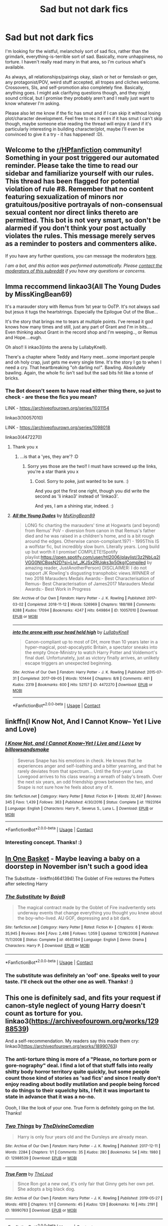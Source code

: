 #+TITLE: Sad but not dark fics

* Sad but not dark fics
:PROPERTIES:
:Author: Avalon1632
:Score: 15
:DateUnix: 1608501499.0
:DateShort: 2020-Dec-21
:FlairText: Request
:END:
I'm looking for the wistful, melancholy sort of sad fics, rather than the grimdark, everything-is-terrible sort of sad. Basically, more unhappiness, no torture. I haven't really read many in that area, so I'm curious what's available.

As always, all relationships/pairings okay, slash or het or femslash or gen, any protagonist/POV, weird stuff accepted, all tropes and cliches welcome. Crossovers, SIs, and self-promotion also completely fine. Basically, anything goes. I might ask clarifying questions though, and they might sound critical, but I promise they probably aren't and I really just want to know whatever I'm asking.

Please also let me know if the fic has smut and if I can skip it without losing plot/character development. Feel free to rec it even if it has smut I can't skip though, maybe someone else reading the thread will enjoy it (and if it's particularly interesting in building character/plot, maybe I'll even be convinced to give it a try - it has happened! :D).


** Welcome to the [[/r/HPfanfiction][r/HPfanfiction]] community! Something in your post triggered our automated reminder. Please take the time to read our sidebar and familiarize yourself with our rules. This thread has been flagged for potential violation of rule #8. Remember that no content featuring sexualization of minors nor gratuitous/positive portrayals of non-consensual sexual content nor direct links thereto are permitted. This bot is not very smart, so don't be alarmed if you don't think your post actually violates the rules. This message merely serves as a reminder to posters and commenters alike.

If you have any further questions, you can message the moderators [[https://www.reddit.com/message/compose?to=%2Fr%2FHPfanfiction][here]].

/I am a bot, and this action was performed automatically. Please [[/message/compose/?to=/r/HPfanfiction][contact the moderators of this subreddit]] if you have any questions or concerns./
:PROPERTIES:
:Author: AutoModerator
:Score: 1
:DateUnix: 1608501501.0
:DateShort: 2020-Dec-21
:END:


** Imma reccommend linkao3(All The Young Dudes by MissKingBean69)

It's a marauder story with Remus from 1st year to OoTP. It's not always sad but jesus it tugs the heartstrings. Especially the Epilogue Out of the Blue...

It's the story that brings me to tears at multiple points. I've reread it god knows how many times and still, just any part of Grant and I'm in bits.... Even thinking about Grant in the record shop and I'm weeping.., or Remus and Hope....eugh.

Oh also!! li inkao3(into the arena by LullabyKnell).

There's a chapter where Teddy and Harry meet...some important people and oh holy crap, just gets me every single time. It's the story I go to when I need a cry. That heartbreaking "oh darling no!". Bawling. Absolutely bawling. Again, the whole fic isn't sad but the sad bits hit like a tonne of bricks.
:PROPERTIES:
:Author: WhistlingBanshee
:Score: 7
:DateUnix: 1608510271.0
:DateShort: 2020-Dec-21
:END:

*** The Bot doesn't seem to have read either thing there, so just to check - are these the fics you mean?

LINK - [[https://archiveofourown.org/series/1031154]]

linkao3(10057010)

LINK - [[https://archiveofourown.org/series/1098018]]

linkao3(4472270)
:PROPERTIES:
:Author: Avalon1632
:Score: 2
:DateUnix: 1609176416.0
:DateShort: 2020-Dec-28
:END:

**** Thank you x
:PROPERTIES:
:Author: WhistlingBanshee
:Score: 2
:DateUnix: 1609177520.0
:DateShort: 2020-Dec-28
:END:

***** ...is that a 'yes, they are'? :D
:PROPERTIES:
:Author: Avalon1632
:Score: 1
:DateUnix: 1609177584.0
:DateShort: 2020-Dec-28
:END:

****** Sorry yes those are the two!! I must have screwed up the links, you're a star thank you x
:PROPERTIES:
:Author: WhistlingBanshee
:Score: 1
:DateUnix: 1609177625.0
:DateShort: 2020-Dec-28
:END:

******* Cool. Sorry to poke, just wanted to be sure. :)

And you got the first one right, though you did write the second as 'li inkao3' instead of 'linkao3'.

And yes, I am a shining star, indeed. :)
:PROPERTIES:
:Author: Avalon1632
:Score: 2
:DateUnix: 1609181123.0
:DateShort: 2020-Dec-28
:END:


**** [[https://archiveofourown.org/works/10057010][*/All the Young Dudes/*]] by [[https://www.archiveofourown.org/users/MsKingBean89/pseuds/MsKingBean89][/MsKingBean89/]]

#+begin_quote
  LONG fic charting the marauders' time at Hogwarts (and beyond) from Remus' PoV - diversion from canon in that Remus's father died and he was raised in a children's home, and is a bit rough around the edges. Otherwise canon-compliant.1971 - 1995This IS a wolfstar fic, but incredibly slow burn. Literally years. Long build up but worth it I promise! COMPLETE!Spotify playlist:https://open.spotify.com/user/htl2006/playlist/3z2NbLq2IVGG0NICBqsN2D?si=Liyl_JKJSx2RUqks3p50kg(Compiled by amazing reader, JustAnotherPerson) DISCLAIMER: I do not support JK Rowling's disgusting transphobic views.WINNER of two 2018 Marauders Medals Awards:- Best Characterisation of Remus- Best Characterisation of James2017 Marauders Medal Awards:- Best Work in Progress
#+end_quote

^{/Site/:} ^{Archive} ^{of} ^{Our} ^{Own} ^{*|*} ^{/Fandom/:} ^{Harry} ^{Potter} ^{-} ^{J.} ^{K.} ^{Rowling} ^{*|*} ^{/Published/:} ^{2017-03-02} ^{*|*} ^{/Completed/:} ^{2018-11-12} ^{*|*} ^{/Words/:} ^{526969} ^{*|*} ^{/Chapters/:} ^{188/188} ^{*|*} ^{/Comments/:} ^{8288} ^{*|*} ^{/Kudos/:} ^{17094} ^{*|*} ^{/Bookmarks/:} ^{4247} ^{*|*} ^{/Hits/:} ^{649864} ^{*|*} ^{/ID/:} ^{10057010} ^{*|*} ^{/Download/:} ^{[[https://archiveofourown.org/downloads/10057010/All%20the%20Young%20Dudes.epub?updated_at=1608472712][EPUB]]} ^{or} ^{[[https://archiveofourown.org/downloads/10057010/All%20the%20Young%20Dudes.mobi?updated_at=1608472712][MOBI]]}

--------------

[[https://archiveofourown.org/works/4472270][*/into the arena with your head held high/*]] by [[https://www.archiveofourown.org/users/LullabyKnell/pseuds/LullabyKnell][/LullabyKnell/]]

#+begin_quote
  Canon-compliant up to most of DH, more than 10 years later in a hyper-magical, post-apocalyptic Britain, a spectator sneaks into the empty Once-Ministry to watch Harry Potter and Voldemort's final duel. Unfortunately, just as victory finally arrives, an unlikely escape triggers an unexpected beginning.
#+end_quote

^{/Site/:} ^{Archive} ^{of} ^{Our} ^{Own} ^{*|*} ^{/Fandom/:} ^{Harry} ^{Potter} ^{-} ^{J.} ^{K.} ^{Rowling} ^{*|*} ^{/Published/:} ^{2015-07-31} ^{*|*} ^{/Completed/:} ^{2017-09-05} ^{*|*} ^{/Words/:} ^{101444} ^{*|*} ^{/Chapters/:} ^{8/8} ^{*|*} ^{/Comments/:} ^{461} ^{*|*} ^{/Kudos/:} ^{2319} ^{*|*} ^{/Bookmarks/:} ^{600} ^{*|*} ^{/Hits/:} ^{52157} ^{*|*} ^{/ID/:} ^{4472270} ^{*|*} ^{/Download/:} ^{[[https://archiveofourown.org/downloads/4472270/into%20the%20arena%20with%20your.epub?updated_at=1544577378][EPUB]]} ^{or} ^{[[https://archiveofourown.org/downloads/4472270/into%20the%20arena%20with%20your.mobi?updated_at=1544577378][MOBI]]}

--------------

*FanfictionBot*^{2.0.0-beta} | [[https://github.com/FanfictionBot/reddit-ffn-bot/wiki/Usage][Usage]] | [[https://www.reddit.com/message/compose?to=tusing][Contact]]
:PROPERTIES:
:Author: FanfictionBot
:Score: 1
:DateUnix: 1609176434.0
:DateShort: 2020-Dec-28
:END:


** linkffn(I Know Not, And I Cannot Know-- Yet I Live and Love)
:PROPERTIES:
:Author: redpxtato
:Score: 6
:DateUnix: 1608511373.0
:DateShort: 2020-Dec-21
:END:

*** [[https://www.fanfiction.net/s/11923164/1/][*/I Know Not, and I Cannot Know--Yet I Live and I Love/*]] by [[https://www.fanfiction.net/u/7794370/billowsandsmoke][/billowsandsmoke/]]

#+begin_quote
  Severus Snape has his emotions in check. He knows that he experiences anger and self-loathing and a bitter yearning, and that he rarely deviates from that spectrum... Until the first-year Luna Lovegood arrives to his class wearing a wreath of baby's breath. Over the next six years, an odd friendship grows between the two, and Snape is not sure how he feels about any of it.
#+end_quote

^{/Site/:} ^{fanfiction.net} ^{*|*} ^{/Category/:} ^{Harry} ^{Potter} ^{*|*} ^{/Rated/:} ^{Fiction} ^{K+} ^{*|*} ^{/Words/:} ^{32,487} ^{*|*} ^{/Reviews/:} ^{345} ^{*|*} ^{/Favs/:} ^{1,439} ^{*|*} ^{/Follows/:} ^{363} ^{*|*} ^{/Published/:} ^{4/30/2016} ^{*|*} ^{/Status/:} ^{Complete} ^{*|*} ^{/id/:} ^{11923164} ^{*|*} ^{/Language/:} ^{English} ^{*|*} ^{/Characters/:} ^{Harry} ^{P.,} ^{Severus} ^{S.,} ^{Luna} ^{L.} ^{*|*} ^{/Download/:} ^{[[http://www.ff2ebook.com/old/ffn-bot/index.php?id=11923164&source=ff&filetype=epub][EPUB]]} ^{or} ^{[[http://www.ff2ebook.com/old/ffn-bot/index.php?id=11923164&source=ff&filetype=mobi][MOBI]]}

--------------

*FanfictionBot*^{2.0.0-beta} | [[https://github.com/FanfictionBot/reddit-ffn-bot/wiki/Usage][Usage]] | [[https://www.reddit.com/message/compose?to=tusing][Contact]]
:PROPERTIES:
:Author: FanfictionBot
:Score: 1
:DateUnix: 1608511399.0
:DateShort: 2020-Dec-21
:END:


*** Interesting concept. Thanks! :)
:PROPERTIES:
:Author: Avalon1632
:Score: 1
:DateUnix: 1609176240.0
:DateShort: 2020-Dec-28
:END:


** [[https://archiveofourown.org/works/11667624][In One Basket]] - Maybe leaving a baby on a doorstep in November isn't such a good idea

The Substitute - linkffn(4641394) The Goblet of Fire restores the Potters after selecting Harry
:PROPERTIES:
:Author: streakermaximus
:Score: 3
:DateUnix: 1608508328.0
:DateShort: 2020-Dec-21
:END:

*** [[https://www.fanfiction.net/s/4641394/1/][*/The Substitute/*]] by [[https://www.fanfiction.net/u/943028/BajaB][/BajaB/]]

#+begin_quote
  The magical contract made by the Goblet of Fire inadvertently sets underway events that change everything you thought you knew about the boy-who-lived. AU GOF, depressing and a bit dark.
#+end_quote

^{/Site/:} ^{fanfiction.net} ^{*|*} ^{/Category/:} ^{Harry} ^{Potter} ^{*|*} ^{/Rated/:} ^{Fiction} ^{K+} ^{*|*} ^{/Chapters/:} ^{6} ^{*|*} ^{/Words/:} ^{35,945} ^{*|*} ^{/Reviews/:} ^{844} ^{*|*} ^{/Favs/:} ^{2,486} ^{*|*} ^{/Follows/:} ^{1,059} ^{*|*} ^{/Updated/:} ^{12/16/2008} ^{*|*} ^{/Published/:} ^{11/7/2008} ^{*|*} ^{/Status/:} ^{Complete} ^{*|*} ^{/id/:} ^{4641394} ^{*|*} ^{/Language/:} ^{English} ^{*|*} ^{/Genre/:} ^{Drama} ^{*|*} ^{/Characters/:} ^{Harry} ^{P.} ^{*|*} ^{/Download/:} ^{[[http://www.ff2ebook.com/old/ffn-bot/index.php?id=4641394&source=ff&filetype=epub][EPUB]]} ^{or} ^{[[http://www.ff2ebook.com/old/ffn-bot/index.php?id=4641394&source=ff&filetype=mobi][MOBI]]}

--------------

*FanfictionBot*^{2.0.0-beta} | [[https://github.com/FanfictionBot/reddit-ffn-bot/wiki/Usage][Usage]] | [[https://www.reddit.com/message/compose?to=tusing][Contact]]
:PROPERTIES:
:Author: FanfictionBot
:Score: 2
:DateUnix: 1608508343.0
:DateShort: 2020-Dec-21
:END:


*** The substitute was definitely an 'oof' one. Speaks well to your taste. I'll check out the other one as well. Thanks! :)
:PROPERTIES:
:Author: Avalon1632
:Score: 2
:DateUnix: 1609176288.0
:DateShort: 2020-Dec-28
:END:


** This one is definitely sad, and fits your request if canon-style neglect of young Harry doesn't count as torture for you. linkao3([[https://archiveofourown.org/works/12988539]])

And a self-recommendation. My readers say this made them cry: linkao3([[https://archiveofourown.org/works/18990763]])
:PROPERTIES:
:Author: MTheLoud
:Score: 3
:DateUnix: 1608516700.0
:DateShort: 2020-Dec-21
:END:

*** The anti-torture thing is more of a "Please, no torture porn or gore-nography" deal. I find a lot of that stuff falls into really shitty body horror territory quite quickly, but some people count those kind of stories as 'sad fics' and since I really don't enjoy reading about bodily mutilation and people being forced to do things to their squelchy bits, I felt it was important to state in advance that it was a no-no.

Oooh, I like the look of your one. True Form is definitely going on the list. Thanks!
:PROPERTIES:
:Author: Avalon1632
:Score: 2
:DateUnix: 1609176174.0
:DateShort: 2020-Dec-28
:END:


*** [[https://archiveofourown.org/works/12988539][*/Two Things/*]] by [[https://www.archiveofourown.org/users/TheDivineComedian/pseuds/TheDivineComedian][/TheDivineComedian/]]

#+begin_quote
  Harry is only four years old and the Dursleys are already mean.
#+end_quote

^{/Site/:} ^{Archive} ^{of} ^{Our} ^{Own} ^{*|*} ^{/Fandom/:} ^{Harry} ^{Potter} ^{-} ^{J.} ^{K.} ^{Rowling} ^{*|*} ^{/Published/:} ^{2017-12-11} ^{*|*} ^{/Words/:} ^{2284} ^{*|*} ^{/Chapters/:} ^{1/1} ^{*|*} ^{/Comments/:} ^{35} ^{*|*} ^{/Kudos/:} ^{280} ^{*|*} ^{/Bookmarks/:} ^{54} ^{*|*} ^{/Hits/:} ^{1980} ^{*|*} ^{/ID/:} ^{12988539} ^{*|*} ^{/Download/:} ^{[[https://archiveofourown.org/downloads/12988539/Two%20Things.epub?updated_at=1599312861][EPUB]]} ^{or} ^{[[https://archiveofourown.org/downloads/12988539/Two%20Things.mobi?updated_at=1599312861][MOBI]]}

--------------

[[https://archiveofourown.org/works/18990763][*/True Form/*]] by [[https://www.archiveofourown.org/users/TheLoud/pseuds/TheLoud][/TheLoud/]]

#+begin_quote
  Since Ron got a new owl, it's only fair that Ginny gets her own pet. She adopts a big black dog.
#+end_quote

^{/Site/:} ^{Archive} ^{of} ^{Our} ^{Own} ^{*|*} ^{/Fandom/:} ^{Harry} ^{Potter} ^{-} ^{J.} ^{K.} ^{Rowling} ^{*|*} ^{/Published/:} ^{2019-05-27} ^{*|*} ^{/Words/:} ^{4810} ^{*|*} ^{/Chapters/:} ^{1/1} ^{*|*} ^{/Comments/:} ^{45} ^{*|*} ^{/Kudos/:} ^{129} ^{*|*} ^{/Bookmarks/:} ^{16} ^{*|*} ^{/Hits/:} ^{2191} ^{*|*} ^{/ID/:} ^{18990763} ^{*|*} ^{/Download/:} ^{[[https://archiveofourown.org/downloads/18990763/True%20Form.epub?updated_at=1581569401][EPUB]]} ^{or} ^{[[https://archiveofourown.org/downloads/18990763/True%20Form.mobi?updated_at=1581569401][MOBI]]}

--------------

*FanfictionBot*^{2.0.0-beta} | [[https://github.com/FanfictionBot/reddit-ffn-bot/wiki/Usage][Usage]] | [[https://www.reddit.com/message/compose?to=tusing][Contact]]
:PROPERTIES:
:Author: FanfictionBot
:Score: 1
:DateUnix: 1608516720.0
:DateShort: 2020-Dec-21
:END:


** Linkao3(conditionally by lomonaaeren)

Linkao3([[https://archiveofourown.org/works/12391806]])
:PROPERTIES:
:Author: LiriStorm
:Score: 3
:DateUnix: 1608519543.0
:DateShort: 2020-Dec-21
:END:

*** [[https://archiveofourown.org/works/19456585][*/Conditionally/*]] by [[https://www.archiveofourown.org/users/Lomonaaeren/pseuds/Lomonaaeren][/Lomonaaeren/]]

#+begin_quote
  Harry finds out that he's Snape's son. It goes as badly as possible.
#+end_quote

^{/Site/:} ^{Archive} ^{of} ^{Our} ^{Own} ^{*|*} ^{/Fandom/:} ^{Harry} ^{Potter} ^{-} ^{J.} ^{K.} ^{Rowling} ^{*|*} ^{/Published/:} ^{2019-07-03} ^{*|*} ^{/Completed/:} ^{2019-07-08} ^{*|*} ^{/Words/:} ^{39046} ^{*|*} ^{/Chapters/:} ^{6/6} ^{*|*} ^{/Comments/:} ^{337} ^{*|*} ^{/Kudos/:} ^{3101} ^{*|*} ^{/Bookmarks/:} ^{908} ^{*|*} ^{/Hits/:} ^{30923} ^{*|*} ^{/ID/:} ^{19456585} ^{*|*} ^{/Download/:} ^{[[https://archiveofourown.org/downloads/19456585/Conditionally.epub?updated_at=1599367589][EPUB]]} ^{or} ^{[[https://archiveofourown.org/downloads/19456585/Conditionally.mobi?updated_at=1599367589][MOBI]]}

--------------

[[https://archiveofourown.org/works/12391806][*/where there's a will/*]] by [[https://www.archiveofourown.org/users/aloneintherain/pseuds/aloneintherain/users/Annapods/pseuds/Annapods][/aloneintherainAnnapods/]]

#+begin_quote
  Harry writes the first draft of his will when he's fourteen.
#+end_quote

^{/Site/:} ^{Archive} ^{of} ^{Our} ^{Own} ^{*|*} ^{/Fandom/:} ^{Harry} ^{Potter} ^{-} ^{J.} ^{K.} ^{Rowling} ^{*|*} ^{/Published/:} ^{2017-10-17} ^{*|*} ^{/Words/:} ^{7853} ^{*|*} ^{/Chapters/:} ^{1/1} ^{*|*} ^{/Comments/:} ^{252} ^{*|*} ^{/Kudos/:} ^{4356} ^{*|*} ^{/Bookmarks/:} ^{1581} ^{*|*} ^{/Hits/:} ^{27862} ^{*|*} ^{/ID/:} ^{12391806} ^{*|*} ^{/Download/:} ^{[[https://archiveofourown.org/downloads/12391806/where%20theres%20a%20will.epub?updated_at=1599714193][EPUB]]} ^{or} ^{[[https://archiveofourown.org/downloads/12391806/where%20theres%20a%20will.mobi?updated_at=1599714193][MOBI]]}

--------------

*FanfictionBot*^{2.0.0-beta} | [[https://github.com/FanfictionBot/reddit-ffn-bot/wiki/Usage][Usage]] | [[https://www.reddit.com/message/compose?to=tusing][Contact]]
:PROPERTIES:
:Author: FanfictionBot
:Score: 3
:DateUnix: 1608519566.0
:DateShort: 2020-Dec-21
:END:


*** Good openers on both. Thanks for the recs! :)
:PROPERTIES:
:Author: Avalon1632
:Score: 2
:DateUnix: 1609176198.0
:DateShort: 2020-Dec-28
:END:


** [[https://archiveofourown.org/works/16957743][for as long as you need us]] linkao3(16957743)

[[https://archiveofourown.org/works/376139][i await a guardian]] linkao3(376139)

[[https://archiveofourown.org/works/5705950][the rise and temporary fall of lily evans]] linkao3(5705950)

[[https://archiveofourown.org/works/21289214][best loved of all Hogwarts headmasters]] linkao3(21289214) - I wrote this one, please forgive the self-promotion
:PROPERTIES:
:Author: siderumincaelo
:Score: 2
:DateUnix: 1608513701.0
:DateShort: 2020-Dec-21
:END:

*** Interesting bunch! And no worries on the self-promo thing. Like I say in my long-AF disclaimer, it's completely fine. :)

Thanks for the recs!
:PROPERTIES:
:Author: Avalon1632
:Score: 3
:DateUnix: 1609176474.0
:DateShort: 2020-Dec-28
:END:


*** [[https://archiveofourown.org/works/16957743][*/for as long as you need us/*]] by [[https://www.archiveofourown.org/users/ballerinaroy/pseuds/ballerinaroy][/ballerinaroy/]]

#+begin_quote
  “It's always been the three of us, Harry,” Hermione assured him, her arms wrapped tightly around his middle as he sobbed into her shoulder.“We've dealt with enough strange things mate,” Ron whispered in his ear, his chest pressed against Harry's back and his arms holding him tight. “Let this be a good thing.”With the wizarding world thrown into grief by the end of the war, Harry turns to his best friends to help him survive the terrible losses.
#+end_quote

^{/Site/:} ^{Archive} ^{of} ^{Our} ^{Own} ^{*|*} ^{/Fandom/:} ^{Harry} ^{Potter} ^{-} ^{J.} ^{K.} ^{Rowling} ^{*|*} ^{/Published/:} ^{2018-12-12} ^{*|*} ^{/Words/:} ^{5873} ^{*|*} ^{/Chapters/:} ^{1/1} ^{*|*} ^{/Comments/:} ^{126} ^{*|*} ^{/Kudos/:} ^{491} ^{*|*} ^{/Bookmarks/:} ^{116} ^{*|*} ^{/Hits/:} ^{6018} ^{*|*} ^{/ID/:} ^{16957743} ^{*|*} ^{/Download/:} ^{[[https://archiveofourown.org/downloads/16957743/for%20as%20long%20as%20you%20need.epub?updated_at=1591239286][EPUB]]} ^{or} ^{[[https://archiveofourown.org/downloads/16957743/for%20as%20long%20as%20you%20need.mobi?updated_at=1591239286][MOBI]]}

--------------

[[https://archiveofourown.org/works/376139][*/i await a guardian/*]] by [[https://www.archiveofourown.org/users/andromeda3116/pseuds/andromeda3116][/andromeda3116/]]

#+begin_quote
  They look noble, but when you corner them, they just run -- - Lily, alone and not alone with the suffering of war. Pre-Lily/James.
#+end_quote

^{/Site/:} ^{Archive} ^{of} ^{Our} ^{Own} ^{*|*} ^{/Fandom/:} ^{Harry} ^{Potter} ^{-} ^{J.} ^{K.} ^{Rowling} ^{*|*} ^{/Published/:} ^{2012-04-05} ^{*|*} ^{/Words/:} ^{4138} ^{*|*} ^{/Chapters/:} ^{1/1} ^{*|*} ^{/Comments/:} ^{7} ^{*|*} ^{/Kudos/:} ^{58} ^{*|*} ^{/Bookmarks/:} ^{6} ^{*|*} ^{/Hits/:} ^{936} ^{*|*} ^{/ID/:} ^{376139} ^{*|*} ^{/Download/:} ^{[[https://archiveofourown.org/downloads/376139/i%20await%20a%20guardian.epub?updated_at=1499218039][EPUB]]} ^{or} ^{[[https://archiveofourown.org/downloads/376139/i%20await%20a%20guardian.mobi?updated_at=1499218039][MOBI]]}

--------------

[[https://archiveofourown.org/works/5705950][*/the rise and temporary fall of lily evans/*]] by [[https://www.archiveofourown.org/users/aheartcalledhome/pseuds/aheartcalledhome][/aheartcalledhome/]]

#+begin_quote
  Sometimes, Lily Evans forgets how to breathe. She'll see a messy mop of black hair on a tall, lean frame, or a little boy with green eyes yelling as he sprints down the street, and her lungs will constrict. Have her boys come back to her? She knows, better than anyone else, that they have not. They will not.Her boys have been gone for years now.
#+end_quote

^{/Site/:} ^{Archive} ^{of} ^{Our} ^{Own} ^{*|*} ^{/Fandom/:} ^{Harry} ^{Potter} ^{-} ^{J.} ^{K.} ^{Rowling} ^{*|*} ^{/Published/:} ^{2016-01-12} ^{*|*} ^{/Words/:} ^{2154} ^{*|*} ^{/Chapters/:} ^{1/1} ^{*|*} ^{/Comments/:} ^{39} ^{*|*} ^{/Kudos/:} ^{137} ^{*|*} ^{/Bookmarks/:} ^{27} ^{*|*} ^{/Hits/:} ^{1488} ^{*|*} ^{/ID/:} ^{5705950} ^{*|*} ^{/Download/:} ^{[[https://archiveofourown.org/downloads/5705950/the%20rise%20and%20temporary.epub?updated_at=1596339076][EPUB]]} ^{or} ^{[[https://archiveofourown.org/downloads/5705950/the%20rise%20and%20temporary.mobi?updated_at=1596339076][MOBI]]}

--------------

[[https://archiveofourown.org/works/21289214][*/best loved of all Hogwarts headmasters/*]] by [[https://www.archiveofourown.org/users/SiderumInCaelo/pseuds/SiderumInCaelo][/SiderumInCaelo/]]

#+begin_quote
  Minerva speaks to Harry after Albus's funeral.
#+end_quote

^{/Site/:} ^{Archive} ^{of} ^{Our} ^{Own} ^{*|*} ^{/Fandom/:} ^{Harry} ^{Potter} ^{-} ^{J.} ^{K.} ^{Rowling} ^{*|*} ^{/Published/:} ^{2019-11-03} ^{*|*} ^{/Words/:} ^{887} ^{*|*} ^{/Chapters/:} ^{1/1} ^{*|*} ^{/Comments/:} ^{16} ^{*|*} ^{/Kudos/:} ^{92} ^{*|*} ^{/Bookmarks/:} ^{12} ^{*|*} ^{/Hits/:} ^{907} ^{*|*} ^{/ID/:} ^{21289214} ^{*|*} ^{/Download/:} ^{[[https://archiveofourown.org/downloads/21289214/best%20loved%20of%20all.epub?updated_at=1572838128][EPUB]]} ^{or} ^{[[https://archiveofourown.org/downloads/21289214/best%20loved%20of%20all.mobi?updated_at=1572838128][MOBI]]}

--------------

*FanfictionBot*^{2.0.0-beta} | [[https://github.com/FanfictionBot/reddit-ffn-bot/wiki/Usage][Usage]] | [[https://www.reddit.com/message/compose?to=tusing][Contact]]
:PROPERTIES:
:Author: FanfictionBot
:Score: 2
:DateUnix: 1608513716.0
:DateShort: 2020-Dec-21
:END:

**** For as long as you need us is just heartbreaking in the best possible way.
:PROPERTIES:
:Author: Zigzagthatzip
:Score: 3
:DateUnix: 1608520069.0
:DateShort: 2020-Dec-21
:END:

***** I just sat there for a minute processing as I read the line about him taking the stone out
:PROPERTIES:
:Author: SwordOfRome11
:Score: 2
:DateUnix: 1608570766.0
:DateShort: 2020-Dec-21
:END:


** linkffn(And the Wolves all cry by monroeslittle) this is my goto sad fic.
:PROPERTIES:
:Author: cretsben
:Score: 2
:DateUnix: 1608526860.0
:DateShort: 2020-Dec-21
:END:

*** u/Avalon1632:
#+begin_quote
  ffn(And the Wolves all cry by monroeslittle)
#+end_quote

Since the bot doesn't seem to have picked the fic up from your summon, do you mean this?

LINK - [[https://www.fanfiction.net/s/8809533/1/And-the-Wolves-All-Cry]]

linkffn(8809533)
:PROPERTIES:
:Author: Avalon1632
:Score: 1
:DateUnix: 1609175889.0
:DateShort: 2020-Dec-28
:END:

**** Yes.
:PROPERTIES:
:Author: cretsben
:Score: 2
:DateUnix: 1609175916.0
:DateShort: 2020-Dec-28
:END:

***** Cool. Looks good! Thanks for the rec. :)
:PROPERTIES:
:Author: Avalon1632
:Score: 1
:DateUnix: 1609176739.0
:DateShort: 2020-Dec-28
:END:


**** [[https://www.fanfiction.net/s/8809533/1/][*/And the Wolves All Cry/*]] by [[https://www.fanfiction.net/u/1191138/monroeslittle][/monroeslittle/]]

#+begin_quote
  AU. if a certain person doesn't hear a prophecy, does it still come true?
#+end_quote

^{/Site/:} ^{fanfiction.net} ^{*|*} ^{/Category/:} ^{Harry} ^{Potter} ^{*|*} ^{/Rated/:} ^{Fiction} ^{M} ^{*|*} ^{/Words/:} ^{31,769} ^{*|*} ^{/Reviews/:} ^{392} ^{*|*} ^{/Favs/:} ^{1,734} ^{*|*} ^{/Follows/:} ^{293} ^{*|*} ^{/Published/:} ^{12/18/2012} ^{*|*} ^{/Status/:} ^{Complete} ^{*|*} ^{/id/:} ^{8809533} ^{*|*} ^{/Language/:} ^{English} ^{*|*} ^{/Genre/:} ^{Romance} ^{*|*} ^{/Characters/:} ^{James} ^{P.,} ^{Lily} ^{Evans} ^{P.} ^{*|*} ^{/Download/:} ^{[[http://www.ff2ebook.com/old/ffn-bot/index.php?id=8809533&source=ff&filetype=epub][EPUB]]} ^{or} ^{[[http://www.ff2ebook.com/old/ffn-bot/index.php?id=8809533&source=ff&filetype=mobi][MOBI]]}

--------------

*FanfictionBot*^{2.0.0-beta} | [[https://github.com/FanfictionBot/reddit-ffn-bot/wiki/Usage][Usage]] | [[https://www.reddit.com/message/compose?to=tusing][Contact]]
:PROPERTIES:
:Author: FanfictionBot
:Score: 1
:DateUnix: 1609175910.0
:DateShort: 2020-Dec-28
:END:


** Melancholy fanfics:

[[https://m.fanfiction.net/s/7980329/1/][Harry Potter and the Deaths Wish]] by Hasegewa. He always wishes for death. He wants it so much it hurts. But nobody wants him die. even his enemies. Why? Unfinished. FFNet.

[[https://m.fanfiction.net/s/6486190/1/Fortunate-Son][Fortunate Son]] by Call me Cassandra. "It is not unusual for one child in a family to be singled out for abuse and neglect. Often the other children in the household even participate in the abuse of the scapegoat." Dudley Dursley looks back on his childhood. Some things are a lot clearer now. Complete. FFNet. And the story it was inspired by: [[https://m.fanfiction.net/s/6142629/1/Dudley-s-Memories][Dudley's memories]] by paganaidd. Minerva needs help delivering another letter to #4 Privet Drive. At forty, Dudley is not at all what Harry expects. A long overdue conversation ensues. DH cannon compliant, but probably not the way you think. Complete. FFNet. And it's sequel: [[https://m.fanfiction.net/s/6329597/1/Snape-s-Memories][Shapes Memories]] Harry is finding a healthy outlet for his "saving people thing" in the form of one damaged little boy. In doing so he finds himself thinking about his old teacher, quite a bit. FFNet.

[[https://archiveofourown.org/works/670548?view_adult=true#main][The Boy who died a lot]] by star-crossedgirl. Harry's always been known as The Boy Who Lived. Only Severus knows that this is a lie. (Or: a portrait of Severus Snape, in seven acts.) Complete. AO3.

[[https://m.fanfiction.net/s/8542714/1/][Dragon Singer]] by Na'hiel. Charlie Weasley/Harry potter. Once upon a time, Parselmages were known by a different name: Dragon Singers. Harry Potter is going to bring that art back to life, though at six years old he doesn't know it yet. Warning: Story contains child abuse. Complete. FFNet.

[[https://archiveofourown.org/works/15546822?view_full_work=true#main][Doing Business As.]] by Ramabear. At the end of the war, one man lost his freedom and one child went missing. Regulus was unable to act at the time, out of touch with his brother and unaware of the Dark Lord's actions. Now, nearly a decade later, Regulus's world changes again when his brother is released back into his care- damaged but alive. Regulus can do nothing for Sirius's sanity now, but seeing his brother reminds him of who Sirius used to be. A fighter. A Gryffindor. A proud man. A good friend. A strong ally. A godfather. WIP. AO3.

[[https://m.fanfiction.net/s/8197451/1/Fantastic-Elves-and-Where-to-Find-Them][Fantastic Elves and where to find them]] by Evans entranced. After the Dursleys abandon six year old Harry in a park in Kent, Harry comes to the realization that he is an elf. Not a house elf, though. A forest elf. Never mind wizards vs muggles; Harry has his own thing going on. Character study, pre-Hogwarts, NOT a creature!fic, slightly cracky. Complete but has an unfinished sequel. FFNet.

[[https://m.fanfiction.net/s/13510736/1/Spells-in-Silence][Spells in Silence]] by silently watches. Hazel Potter has always been strange. People say she knows too much and says too little. When Aunt Petunia utters that forbidden word, 'magic', it sends Hazel on a hunt for the truth. If only the Wizarding World could have guided the direction of her search... femHarry with a focus on witchcraft. WIP. FFNet.

[[https://m.fanfiction.net/s/12754810/1/Monstrous#top][Monstrous]] by the mad mad reviewer. Something new has arrived in the Forbidden Forest, and the Boy-Who-Lived never arrived at Hogwarts. Oneshot. FFNet.

[[https://archiveofourown.org/works/2199030][All Hallows]] by Esama. Harry Potter dies, and Hallow Evans of All Hallows' Eve rises in his place. Oneshot. Ao3.

Crossovers

[[https://archiveofourown.org/works/1134255/chapters/2292768][Whispers in Corners]] by Esama. Sherlock crossover. Everything started with a stumble - his new life in a new world as well as his surprisingly successful career as a medium. Harry/Mycroft. Complete. AO3.

[[https://archiveofourown.org/works/1115333][Friend]] by Esama. Sherlock crossover. Sherlock finds the skull when he's five. Oneshot. Ao3.

[[https://m.fanfiction.net/s/8212843/1/][I see the moon]] by hctiB-notsoB. Avengers crossover. Gen. "While on the run, Bruce meets a young man who speaks to the moon. He's probably not quite the sanest friend Bruce could have made, but, well...beggers can't be choosers. Unfinished. FFNet.

[[https://archiveofourown.org/works/11799474?view_full_work=true#main][The Blood on my hands .. It scares me to death.]] by Rosemary Rabbit. Avengers Crossover. The fight against Voldemort went on for years. In the final confrontation, Harry found himself not at King's Cross, but in a whole different world - one without wizards, and without magic. He flew under the radar for two years, but when the Chitauri invaded Harry couldn't help but act. His attempt to protect civilians caught the attention of SHIELD. After meeting the Avengers, Harry quickly finds himself entangled in far more than he bargained for. All he wanted was a safe place to stay off the streets during the winter. When Fenrir comes to Midgard and Loki escapes his prison, things get far more complicated than anyone expected. Unfinished. AO3.

[[https://m.fanfiction.net/s/9622291/1/][Avatar]] by Von. Avatar (movies) crossover. Harry defeated Voldemort with the power he knew not, a power far more valuable than his freedom. Sealed away until next he was needed, the Wizarding Saviour slept through the fall of his race, of magic and almost the world. Now he has been woken, the last avatar of a dead species and a being whose purpose is so old that only the bones of the Earth remember. Gen. Adult themes. Unfinished. FFNet.

[[https://m.fanfiction.net/s/13274956/32/][Harry Potter, Squatter]] by 1701-d. Percy Jackson Crossover. A young Harry Potter is abandoned in new York by the Dursleys. He finds his way onto Olympus and starts squatting in an abandoned temple... Unfinished. FFNet.

That's all folks
:PROPERTIES:
:Author: curiousmagpie_
:Score: 2
:DateUnix: 1608553852.0
:DateShort: 2020-Dec-21
:END:

*** That's a good list! I haven't read most of them, but I've given them a flick through and they look interesting! Though I don't know if I'd say Harry Potter Squatter was really sad - it's a lil' too fluffy for that, IMO. :)

Thanks for the recs!
:PROPERTIES:
:Author: Avalon1632
:Score: 2
:DateUnix: 1609176661.0
:DateShort: 2020-Dec-28
:END:

**** Ah sorry! I have read so many Fics, I keep them all bookmarked in categories, but some of them were sorted many years ago and I'm not so sure I agree with their categorization now.
:PROPERTIES:
:Author: curiousmagpie_
:Score: 2
:DateUnix: 1609177791.0
:DateShort: 2020-Dec-28
:END:

***** Heh. No worries. Everyone's opinion is different, after all. :)
:PROPERTIES:
:Author: Avalon1632
:Score: 2
:DateUnix: 1609180974.0
:DateShort: 2020-Dec-28
:END:


** Linka03(sleep without pain by dark_pookha)
:PROPERTIES:
:Author: dark_pookha
:Score: 2
:DateUnix: 1608558911.0
:DateShort: 2020-Dec-21
:END:

*** I think you put a 0 where it needed to be an o there. But just to check, you mean this?

LINK - [[https://archiveofourown.org/works/6492718]]

linkao3(6492718)
:PROPERTIES:
:Author: Avalon1632
:Score: 2
:DateUnix: 1609175808.0
:DateShort: 2020-Dec-28
:END:

**** Yes. TY.
:PROPERTIES:
:Author: dark_pookha
:Score: 2
:DateUnix: 1609181301.0
:DateShort: 2020-Dec-28
:END:

***** Sure. Thank you for the self-rec. :)
:PROPERTIES:
:Author: Avalon1632
:Score: 1
:DateUnix: 1609183809.0
:DateShort: 2020-Dec-28
:END:


**** [[https://archiveofourown.org/works/6492718][*/Sleep Without Pain/*]] by [[https://www.archiveofourown.org/users/dark_pookha/pseuds/dark_pookha][/dark_pookha/]]

#+begin_quote
  I'm old and in pain. It's hard to move or breathe. I'm looking forward to sleep without pain.Banner by Miss Atomic Bomb@TDA
#+end_quote

^{/Site/:} ^{Archive} ^{of} ^{Our} ^{Own} ^{*|*} ^{/Fandom/:} ^{Harry} ^{Potter} ^{-} ^{J.} ^{K.} ^{Rowling} ^{*|*} ^{/Published/:} ^{2016-04-08} ^{*|*} ^{/Words/:} ^{1742} ^{*|*} ^{/Chapters/:} ^{1/1} ^{*|*} ^{/Comments/:} ^{6} ^{*|*} ^{/Kudos/:} ^{13} ^{*|*} ^{/Bookmarks/:} ^{1} ^{*|*} ^{/Hits/:} ^{179} ^{*|*} ^{/ID/:} ^{6492718} ^{*|*} ^{/Download/:} ^{[[https://archiveofourown.org/downloads/6492718/Sleep%20Without%20Pain.epub?updated_at=1569559481][EPUB]]} ^{or} ^{[[https://archiveofourown.org/downloads/6492718/Sleep%20Without%20Pain.mobi?updated_at=1569559481][MOBI]]}

--------------

*FanfictionBot*^{2.0.0-beta} | [[https://github.com/FanfictionBot/reddit-ffn-bot/wiki/Usage][Usage]] | [[https://www.reddit.com/message/compose?to=tusing][Contact]]
:PROPERTIES:
:Author: FanfictionBot
:Score: 1
:DateUnix: 1609175825.0
:DateShort: 2020-Dec-28
:END:


** Dramione story below with lots of action/adventure. Also involves flashbacks to Tom's Riddle's origins as well as the Founders.

The Secret War

by njcov

Lucius tasks Draco with a special mission: "You will seduce the Granger girl. I don't care how you do it, I don't care how long it takes. Tell her you renounce your family, tell her you want no part in the Dark Lord's plan...tell her you need her help. You will make her love you Draco. You will win her trust, and then she will lead us to Potter.”

Check it out on A03 and FFN:

[[https://archiveofourown.org/works/26290024/chapters/64006732]]

[[https://www.fanfiction.net/s/13320401/1/The-Secret-War]]
:PROPERTIES:
:Author: njcov89
:Score: 2
:DateUnix: 1608564777.0
:DateShort: 2020-Dec-21
:END:

*** Thanks! It looks interesting. :)

For the edification of the bot:

LINK - [[https://archiveofourown.org/works/26290024/chapters/64006732]]

linkao3(26290024)
:PROPERTIES:
:Author: Avalon1632
:Score: 1
:DateUnix: 1609175702.0
:DateShort: 2020-Dec-28
:END:

**** [[https://archiveofourown.org/works/26290024][*/The Secret War/*]] by [[https://www.archiveofourown.org/users/njcov/pseuds/njcov][/njcov/]]

#+begin_quote
  Draco & Hermione. End of Year 4, Voldemort returns, the Wizarding War begins. Harry Potter does not return to Hogwarts. Dumbledore and Hermione are the only two people that know his whereabouts. Lucius tasks Draco with a special mission: "You will seduce the Granger girl. I don't care how you do it, I don't care how long it takes. Tell her you renounce your family, tell her you want no part in the Dark Lord's plan...tell her you need her help. You will make her love you Draco. You will win her trust, and then she will lead us to Potter.”
#+end_quote

^{/Site/:} ^{Archive} ^{of} ^{Our} ^{Own} ^{*|*} ^{/Fandom/:} ^{Harry} ^{Potter} ^{-} ^{J.} ^{K.} ^{Rowling} ^{*|*} ^{/Published/:} ^{2020-09-04} ^{*|*} ^{/Updated/:} ^{2020-12-16} ^{*|*} ^{/Words/:} ^{73593} ^{*|*} ^{/Chapters/:} ^{14/?} ^{*|*} ^{/Comments/:} ^{109} ^{*|*} ^{/Kudos/:} ^{95} ^{*|*} ^{/Bookmarks/:} ^{22} ^{*|*} ^{/Hits/:} ^{3471} ^{*|*} ^{/ID/:} ^{26290024} ^{*|*} ^{/Download/:} ^{[[https://archiveofourown.org/downloads/26290024/The%20Secret%20War.epub?updated_at=1608493740][EPUB]]} ^{or} ^{[[https://archiveofourown.org/downloads/26290024/The%20Secret%20War.mobi?updated_at=1608493740][MOBI]]}

--------------

*FanfictionBot*^{2.0.0-beta} | [[https://github.com/FanfictionBot/reddit-ffn-bot/wiki/Usage][Usage]] | [[https://www.reddit.com/message/compose?to=tusing][Contact]]
:PROPERTIES:
:Author: FanfictionBot
:Score: 1
:DateUnix: 1609175720.0
:DateShort: 2020-Dec-28
:END:


** Pretty much anything by Lady Altair, most prominently Cauterize. Probably already read that though.
:PROPERTIES:
:Author: RandomUser0826
:Score: 2
:DateUnix: 1608677181.0
:DateShort: 2020-Dec-23
:END:

*** You mean this?

LINK - [[https://www.fanfiction.net/s/4152700/1/Cauterize]]

linkffn(4152700)
:PROPERTIES:
:Author: Avalon1632
:Score: 1
:DateUnix: 1609175661.0
:DateShort: 2020-Dec-28
:END:

**** [[https://www.fanfiction.net/s/4152700/1/][*/Cauterize/*]] by [[https://www.fanfiction.net/u/24216/Lady-Altair][/Lady Altair/]]

#+begin_quote
  "Of course it's missing something vital. That's the point." Dennis Creevey takes up his brother's camera after the war.
#+end_quote

^{/Site/:} ^{fanfiction.net} ^{*|*} ^{/Category/:} ^{Harry} ^{Potter} ^{*|*} ^{/Rated/:} ^{Fiction} ^{K+} ^{*|*} ^{/Words/:} ^{1,648} ^{*|*} ^{/Reviews/:} ^{1,744} ^{*|*} ^{/Favs/:} ^{8,365} ^{*|*} ^{/Follows/:} ^{1,094} ^{*|*} ^{/Published/:} ^{3/24/2008} ^{*|*} ^{/Status/:} ^{Complete} ^{*|*} ^{/id/:} ^{4152700} ^{*|*} ^{/Language/:} ^{English} ^{*|*} ^{/Genre/:} ^{Tragedy} ^{*|*} ^{/Characters/:} ^{Dennis} ^{C.} ^{*|*} ^{/Download/:} ^{[[http://www.ff2ebook.com/old/ffn-bot/index.php?id=4152700&source=ff&filetype=epub][EPUB]]} ^{or} ^{[[http://www.ff2ebook.com/old/ffn-bot/index.php?id=4152700&source=ff&filetype=mobi][MOBI]]}

--------------

*FanfictionBot*^{2.0.0-beta} | [[https://github.com/FanfictionBot/reddit-ffn-bot/wiki/Usage][Usage]] | [[https://www.reddit.com/message/compose?to=tusing][Contact]]
:PROPERTIES:
:Author: FanfictionBot
:Score: 1
:DateUnix: 1609175680.0
:DateShort: 2020-Dec-28
:END:

